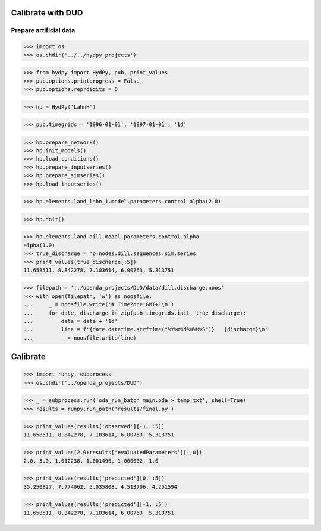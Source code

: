 

Calibrate with DUD
------------------

Prepare artificial data
.......................

>>> import os
>>> os.chdir('../../hydpy_projects')

>>> from hydpy import HydPy, pub, print_values
>>> pub.options.printprogress = False
>>> pub.options.reprdigits = 6

>>> hp = HydPy('LahnH')

>>> pub.timegrids = '1996-01-01', '1997-01-01', '1d'

>>> hp.prepare_network()
>>> hp.init_models()
>>> hp.load_conditions()
>>> hp.prepare_inputseries()
>>> hp.prepare_simseries()
>>> hp.load_inputseries()

>>> hp.elements.land_lahn_1.model.parameters.control.alpha(2.0)

>>> hp.doit()

>>> hp.elements.land_dill.model.parameters.control.alpha
alpha(1.0)
>>> true_discharge = hp.nodes.dill.sequences.sim.series
>>> print_values(true_discharge[:5])
11.658511, 8.842278, 7.103614, 6.00763, 5.313751

>>> filepath = '../openda_projects/DUD/data/dill.discharge.noos'
>>> with open(filepath, 'w') as noosfile:
...     _ = noosfile.write('# TimeZone:GMT+1\n')
...     for date, discharge in zip(pub.timegrids.init, true_discharge):
...         date = date + '1d'
...         line = f'{date.datetime.strftime("%Y%m%d%H%M%S")}   {discharge}\n'
...         _ = noosfile.write(line)

Calibrate
---------

>>> import runpy, subprocess
>>> os.chdir('../openda_projects/DUD')

>>> _ = subprocess.run('oda_run_batch main.oda > temp.txt', shell=True)
>>> results = runpy.run_path('results/final.py')

>>> print_values(results['observed'][-1, :5])
11.658511, 8.842278, 7.103614, 6.00763, 5.313751

>>> print_values(2.0+results['evaluatedParameters'][:,0])
2.0, 3.0, 1.012238, 1.001496, 1.000002, 1.0

>>> print_values(results['predicted'][0, :5])
35.250827, 7.774062, 5.035808, 4.513706, 4.251594

>>> print_values(results['predicted'][-1, :5])
11.658511, 8.842278, 7.103614, 6.00763, 5.313751
